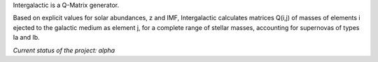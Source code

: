 .. intergalactic

Intergalactic is a Q-Matrix generator.

Based on explicit values for solar abundances, z and IMF, Intergalactic calculates matrices Q(i,j) of masses of elements i ejected to the galactic medium as element j, for a complete range of stellar masses, accounting for supernovas of types Ia and Ib.

*Current status of the project: alpha*